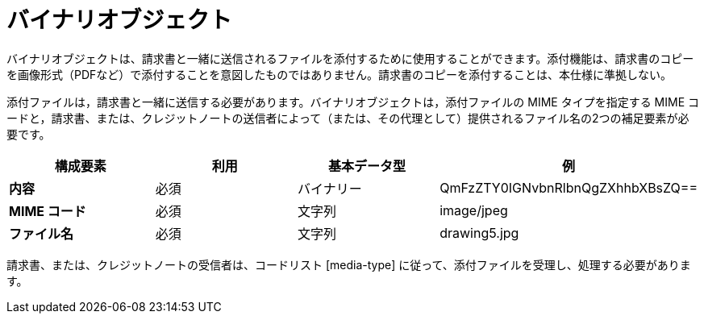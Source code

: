 
= バイナリオブジェクト

バイナリオブジェクトは、請求書と一緒に送信されるファイルを添付するために使用することができます。添付機能は、請求書のコピーを画像形式（PDFなど）で添付することを意図したものではありません。請求書のコピーを添付することは、本仕様に準拠しない。

添付ファイルは，請求書と一緒に送信する必要があります。バイナリオブジェクトは，添付ファイルの MIME タイプを指定する MIME コードと，請求書、または、クレジットノートの送信者によって（または、その代理として）提供されるファイル名の2つの補足要素が必要です。


[cols="1s,1,1,1", options="header"]
|===
|構成要素
|利用
|基本データ型
|例

|内容
|必須
|バイナリー
|QmFzZTY0IGNvbnRlbnQgZXhhbXBsZQ==

|MIME コード
|必須
|文字列
|image/jpeg

|ファイル名
|必須
|文字列
|drawing5.jpg
|===


請求書、または、クレジットノートの受信者は、コードリスト [media-type] に従って、添付ファイルを受理し、処理する必要があります。
